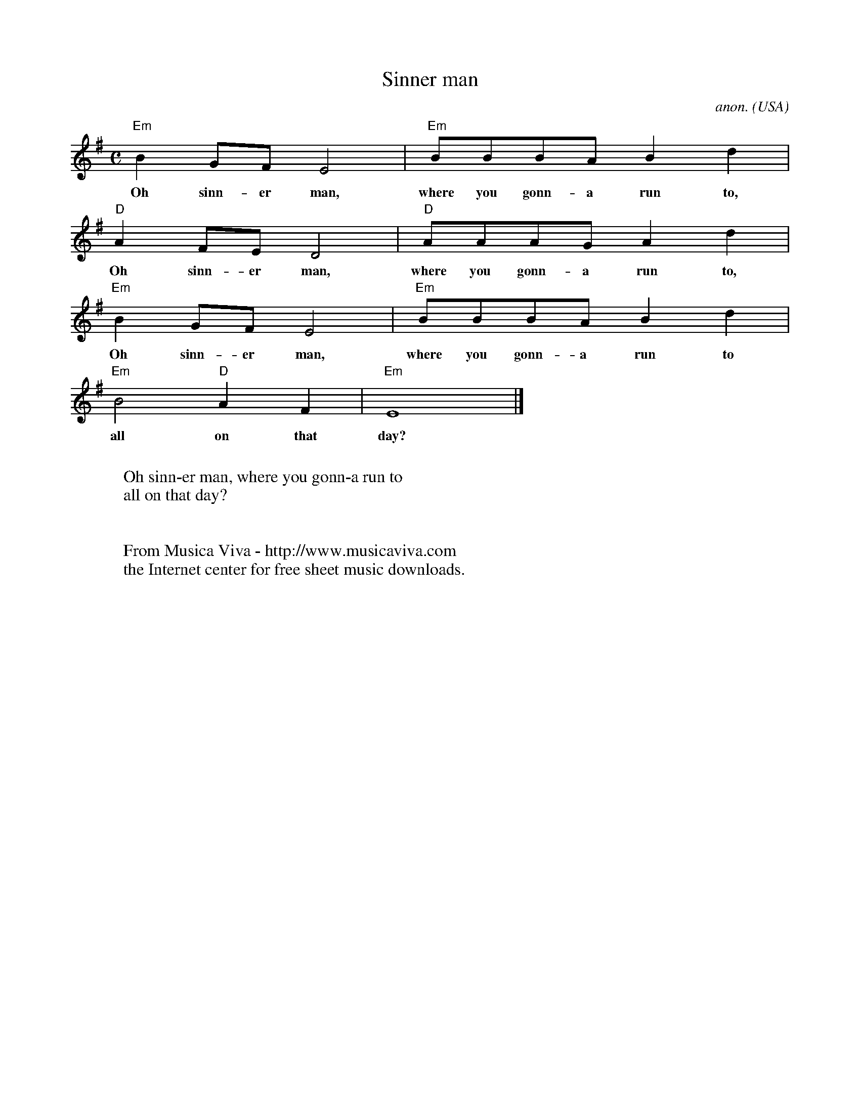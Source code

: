 X:7945
T:Sinner man
C:anon.
O:USA
R:Negro spiritual
F:http://abc.musicaviva.com/tunes/usa/anon-sinner-man.abc
M:C
L:1/8
K:Em
"Em"B2GFE4|"Em"BBBA B2d2|
w:Oh sinn-er man, where you gonn-a run to,
"D"A2FED4|"D"AAAGA2d2|
w:Oh sinn-er man, where you gonn-a run to,
"Em"B2GFE4|"Em"BBBA B2d2|
w:Oh sinn-er man, where you gonn-a run to
"Em"B4"D"A2F2|"Em"E8|]
w:all on that day?
W:
W:Oh sinn-er man, where you gonn-a run to
W:all on that day?
W:
W:
W:  From Musica Viva - http://www.musicaviva.com
W:  the Internet center for free sheet music downloads.

